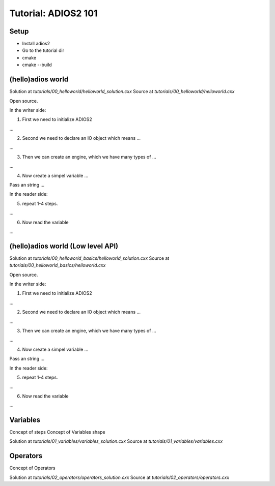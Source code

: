 ####################
Tutorial: ADIOS2 101
####################

********
Setup
********

- Install adios2
- Go to the tutorial dir
- cmake
- cmake --build


******************
(hello)adios world
******************

Solution at `tutorials/00_helloworld/helloworld_solution.cxx`
Source at `tutorials/00_helloworld/helloworld.cxx`

Open source.

In the writer side:

1. First we need to initialize ADIOS2

...

2. Second we need to declare an IO object which means ...

...

3. Then we can create an engine, which we have many types of ...

...

4. Now create a simpel variable ...

Pass an string ...

In the reader side:

5. repeat 1-4 steps.

...

6. Now read the variable

...

**********************************
(hello)adios world (Low level API)
**********************************

Solution at `tutorials/00_helloworld_basics/helloworld_solution.cxx`
Source at `tutorials/00_helloworld_basics/helloworld.cxx`

Open source.

In the writer side:

1. First we need to initialize ADIOS2

...

2. Second we need to declare an IO object which means ...

...

3. Then we can create an engine, which we have many types of ...

...

4. Now create a simpel variable ...

Pass an string ...

In the reader side:

5. repeat 1-4 steps.

...

6. Now read the variable

...


*********
Variables
*********

Concept of steps
Concept of Variables shape

Solution at `tutorials/01_variables/variables_solution.cxx`
Source at `tutorials/01_variables/variables.cxx`

*********
Operators
*********

Concept of Operators

Solution at `tutorials/02_operators/operators_solution.cxx`
Source at `tutorials/02_operators/operators.cxx`
